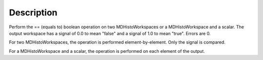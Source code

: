 .. algorithm::

.. summary::

.. alias::

.. properties::

Description
-----------

Perform the == (equals to) boolean operation on two MDHistoWorkspaces or
a MDHistoWorkspace and a scalar. The output workspace has a signal of
0.0 to mean "false" and a signal of 1.0 to mean "true". Errors are 0.

For two MDHistoWorkspaces, the operation is performed
element-by-element. Only the signal is compared.

For a MDHistoWorkspace and a scalar, the operation is performed on each
element of the output.

.. categories::

.. sourcelink::
